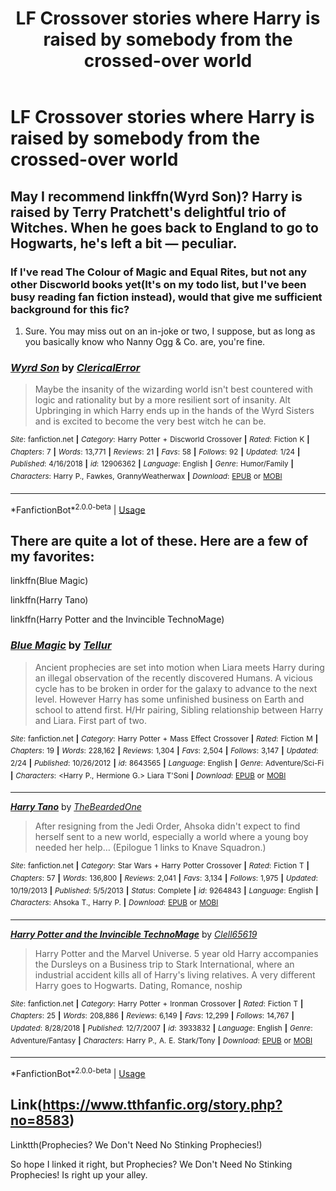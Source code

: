 #+TITLE: LF Crossover stories where Harry is raised by somebody from the crossed-over world

* LF Crossover stories where Harry is raised by somebody from the crossed-over world
:PROPERTIES:
:Author: shinshikaizer
:Score: 3
:DateUnix: 1552074943.0
:DateShort: 2019-Mar-08
:FlairText: Request
:END:

** May I recommend linkffn(Wyrd Son)? Harry is raised by Terry Pratchett's delightful trio of Witches. When he goes back to England to go to Hogwarts, he's left a bit --- peculiar.
:PROPERTIES:
:Author: Achille-Talon
:Score: 5
:DateUnix: 1552077015.0
:DateShort: 2019-Mar-09
:END:

*** If I've read The Colour of Magic and Equal Rites, but not any other Discworld books yet(It's on my todo list, but I've been busy reading fan fiction instead), would that give me sufficient background for this fic?
:PROPERTIES:
:Author: prism1234
:Score: 2
:DateUnix: 1552161355.0
:DateShort: 2019-Mar-09
:END:

**** Sure. You may miss out on an in-joke or two, I suppose, but as long as you basically know who Nanny Ogg & Co. are, you're fine.
:PROPERTIES:
:Author: Achille-Talon
:Score: 1
:DateUnix: 1552164539.0
:DateShort: 2019-Mar-10
:END:


*** [[https://www.fanfiction.net/s/12906362/1/][*/Wyrd Son/*]] by [[https://www.fanfiction.net/u/7057564/ClericalError][/ClericalError/]]

#+begin_quote
  Maybe the insanity of the wizarding world isn't best countered with logic and rationality but by a more resilient sort of insanity. Alt Upbringing in which Harry ends up in the hands of the Wyrd Sisters and is excited to become the very best witch he can be.
#+end_quote

^{/Site/:} ^{fanfiction.net} ^{*|*} ^{/Category/:} ^{Harry} ^{Potter} ^{+} ^{Discworld} ^{Crossover} ^{*|*} ^{/Rated/:} ^{Fiction} ^{K} ^{*|*} ^{/Chapters/:} ^{7} ^{*|*} ^{/Words/:} ^{13,771} ^{*|*} ^{/Reviews/:} ^{21} ^{*|*} ^{/Favs/:} ^{58} ^{*|*} ^{/Follows/:} ^{92} ^{*|*} ^{/Updated/:} ^{1/24} ^{*|*} ^{/Published/:} ^{4/16/2018} ^{*|*} ^{/id/:} ^{12906362} ^{*|*} ^{/Language/:} ^{English} ^{*|*} ^{/Genre/:} ^{Humor/Family} ^{*|*} ^{/Characters/:} ^{Harry} ^{P.,} ^{Fawkes,} ^{GrannyWeatherwax} ^{*|*} ^{/Download/:} ^{[[http://www.ff2ebook.com/old/ffn-bot/index.php?id=12906362&source=ff&filetype=epub][EPUB]]} ^{or} ^{[[http://www.ff2ebook.com/old/ffn-bot/index.php?id=12906362&source=ff&filetype=mobi][MOBI]]}

--------------

*FanfictionBot*^{2.0.0-beta} | [[https://github.com/tusing/reddit-ffn-bot/wiki/Usage][Usage]]
:PROPERTIES:
:Author: FanfictionBot
:Score: 1
:DateUnix: 1552077033.0
:DateShort: 2019-Mar-09
:END:


** There are quite a lot of these. Here are a few of my favorites:

linkffn(Blue Magic)

linkffn(Harry Tano)

linkffn(Harry Potter and the Invincible TechnoMage)
:PROPERTIES:
:Author: Crayshack
:Score: 2
:DateUnix: 1552144573.0
:DateShort: 2019-Mar-09
:END:

*** [[https://www.fanfiction.net/s/8643565/1/][*/Blue Magic/*]] by [[https://www.fanfiction.net/u/3327633/Tellur][/Tellur/]]

#+begin_quote
  Ancient prophecies are set into motion when Liara meets Harry during an illegal observation of the recently discovered Humans. A vicious cycle has to be broken in order for the galaxy to advance to the next level. However Harry has some unfinished business on Earth and school to attend first. H/Hr pairing, Sibling relationship between Harry and Liara. First part of two.
#+end_quote

^{/Site/:} ^{fanfiction.net} ^{*|*} ^{/Category/:} ^{Harry} ^{Potter} ^{+} ^{Mass} ^{Effect} ^{Crossover} ^{*|*} ^{/Rated/:} ^{Fiction} ^{M} ^{*|*} ^{/Chapters/:} ^{19} ^{*|*} ^{/Words/:} ^{228,162} ^{*|*} ^{/Reviews/:} ^{1,304} ^{*|*} ^{/Favs/:} ^{2,504} ^{*|*} ^{/Follows/:} ^{3,147} ^{*|*} ^{/Updated/:} ^{2/24} ^{*|*} ^{/Published/:} ^{10/26/2012} ^{*|*} ^{/id/:} ^{8643565} ^{*|*} ^{/Language/:} ^{English} ^{*|*} ^{/Genre/:} ^{Adventure/Sci-Fi} ^{*|*} ^{/Characters/:} ^{<Harry} ^{P.,} ^{Hermione} ^{G.>} ^{Liara} ^{T'Soni} ^{*|*} ^{/Download/:} ^{[[http://www.ff2ebook.com/old/ffn-bot/index.php?id=8643565&source=ff&filetype=epub][EPUB]]} ^{or} ^{[[http://www.ff2ebook.com/old/ffn-bot/index.php?id=8643565&source=ff&filetype=mobi][MOBI]]}

--------------

[[https://www.fanfiction.net/s/9264843/1/][*/Harry Tano/*]] by [[https://www.fanfiction.net/u/4011588/TheBeardedOne][/TheBeardedOne/]]

#+begin_quote
  After resigning from the Jedi Order, Ahsoka didn't expect to find herself sent to a new world, especially a world where a young boy needed her help... (Epilogue 1 links to Knave Squadron.)
#+end_quote

^{/Site/:} ^{fanfiction.net} ^{*|*} ^{/Category/:} ^{Star} ^{Wars} ^{+} ^{Harry} ^{Potter} ^{Crossover} ^{*|*} ^{/Rated/:} ^{Fiction} ^{T} ^{*|*} ^{/Chapters/:} ^{57} ^{*|*} ^{/Words/:} ^{136,800} ^{*|*} ^{/Reviews/:} ^{2,041} ^{*|*} ^{/Favs/:} ^{3,134} ^{*|*} ^{/Follows/:} ^{1,975} ^{*|*} ^{/Updated/:} ^{10/19/2013} ^{*|*} ^{/Published/:} ^{5/5/2013} ^{*|*} ^{/Status/:} ^{Complete} ^{*|*} ^{/id/:} ^{9264843} ^{*|*} ^{/Language/:} ^{English} ^{*|*} ^{/Characters/:} ^{Ahsoka} ^{T.,} ^{Harry} ^{P.} ^{*|*} ^{/Download/:} ^{[[http://www.ff2ebook.com/old/ffn-bot/index.php?id=9264843&source=ff&filetype=epub][EPUB]]} ^{or} ^{[[http://www.ff2ebook.com/old/ffn-bot/index.php?id=9264843&source=ff&filetype=mobi][MOBI]]}

--------------

[[https://www.fanfiction.net/s/3933832/1/][*/Harry Potter and the Invincible TechnoMage/*]] by [[https://www.fanfiction.net/u/1298529/Clell65619][/Clell65619/]]

#+begin_quote
  Harry Potter and the Marvel Universe. 5 year old Harry accompanies the Dursleys on a Business trip to Stark International, where an industrial accident kills all of Harry's living relatives. A very different Harry goes to Hogwarts. Dating, Romance, noship
#+end_quote

^{/Site/:} ^{fanfiction.net} ^{*|*} ^{/Category/:} ^{Harry} ^{Potter} ^{+} ^{Ironman} ^{Crossover} ^{*|*} ^{/Rated/:} ^{Fiction} ^{T} ^{*|*} ^{/Chapters/:} ^{25} ^{*|*} ^{/Words/:} ^{208,886} ^{*|*} ^{/Reviews/:} ^{6,149} ^{*|*} ^{/Favs/:} ^{12,299} ^{*|*} ^{/Follows/:} ^{14,767} ^{*|*} ^{/Updated/:} ^{8/28/2018} ^{*|*} ^{/Published/:} ^{12/7/2007} ^{*|*} ^{/id/:} ^{3933832} ^{*|*} ^{/Language/:} ^{English} ^{*|*} ^{/Genre/:} ^{Adventure/Fantasy} ^{*|*} ^{/Characters/:} ^{Harry} ^{P.,} ^{A.} ^{E.} ^{Stark/Tony} ^{*|*} ^{/Download/:} ^{[[http://www.ff2ebook.com/old/ffn-bot/index.php?id=3933832&source=ff&filetype=epub][EPUB]]} ^{or} ^{[[http://www.ff2ebook.com/old/ffn-bot/index.php?id=3933832&source=ff&filetype=mobi][MOBI]]}

--------------

*FanfictionBot*^{2.0.0-beta} | [[https://github.com/tusing/reddit-ffn-bot/wiki/Usage][Usage]]
:PROPERTIES:
:Author: FanfictionBot
:Score: 1
:DateUnix: 1552144592.0
:DateShort: 2019-Mar-09
:END:


** Link([[https://www.tthfanfic.org/story.php?no=8583]])

Linktth(Prophecies? We Don't Need No Stinking Prophecies!)

So hope I linked it right, but Prophecies? We Don't Need No Stinking Prophecies! Is right up your alley.
:PROPERTIES:
:Author: Ranmaogami
:Score: 1
:DateUnix: 1552080072.0
:DateShort: 2019-Mar-09
:END:

